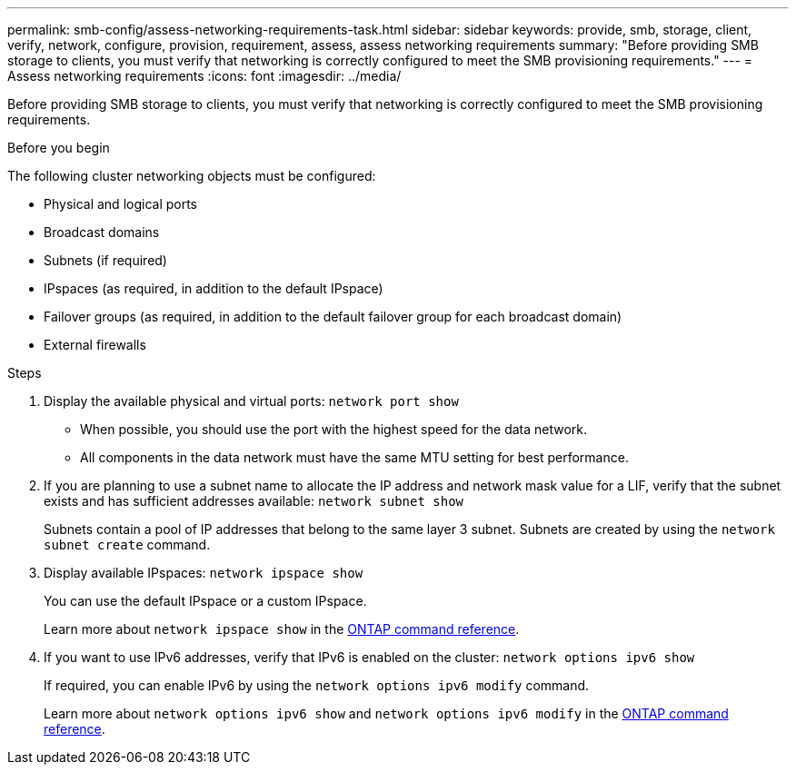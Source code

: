 ---
permalink: smb-config/assess-networking-requirements-task.html
sidebar: sidebar
keywords: provide, smb, storage, client, verify, network, configure, provision, requirement, assess, assess networking requirements
summary: "Before providing SMB storage to clients, you must verify that networking is correctly configured to meet the SMB provisioning requirements."
---
= Assess networking requirements
:icons: font
:imagesdir: ../media/

[.lead]
Before providing SMB storage to clients, you must verify that networking is correctly configured to meet the SMB provisioning requirements.

.Before you begin

The following cluster networking objects must be configured:

* Physical and logical ports
* Broadcast domains
* Subnets (if required)
* IPspaces (as required, in addition to the default IPspace)
* Failover groups (as required, in addition to the default failover group for each broadcast domain)
* External firewalls

.Steps

. Display the available physical and virtual ports: `network port show`
 ** When possible, you should use the port with the highest speed for the data network.
 ** All components in the data network must have the same MTU setting for best performance.
. If you are planning to use a subnet name to allocate the IP address and network mask value for a LIF, verify that the subnet exists and has sufficient addresses available: `network subnet show`
+
Subnets contain a pool of IP addresses that belong to the same layer 3 subnet. Subnets are created by using the `network subnet create` command.

. Display available IPspaces: `network ipspace show`
+
You can use the default IPspace or a custom IPspace.
+
Learn more about `network ipspace show` in the link:https://docs.netapp.com/us-en/ontap-cli/network-ipspace-show.html[ONTAP command reference^].
. If you want to use IPv6 addresses, verify that IPv6 is enabled on the cluster: `network options ipv6 show`
+
If required, you can enable IPv6 by using the `network options ipv6 modify` command.

+
Learn more about `network options ipv6 show` and `network options ipv6 modify` in the link:https://docs.netapp.com/us-en/ontap-cli/search.html?q=network+options+ipv6[ONTAP command reference^].

// 2025 May 12, ONTAPDOC-2960